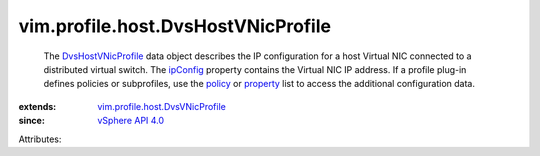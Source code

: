 .. _policy: ../../../vim/profile/ApplyProfile.rst#policy

.. _ipConfig: ../../../vim/profile/host/DvsVNicProfile.rst#ipConfig

.. _property: ../../../vim/profile/ApplyProfile.rst#property

.. _vSphere API 4.0: ../../../vim/version.rst#vimversionversion5

.. _DvsHostVNicProfile: ../../../vim/profile/host/DvsHostVNicProfile.rst

.. _vim.profile.host.DvsVNicProfile: ../../../vim/profile/host/DvsVNicProfile.rst


vim.profile.host.DvsHostVNicProfile
===================================
  The `DvsHostVNicProfile`_ data object describes the IP configuration for a host Virtual NIC connected to a distributed virtual switch. The `ipConfig`_ property contains the Virtual NIC IP address. If a profile plug-in defines policies or subprofiles, use the `policy`_ or `property`_ list to access the additional configuration data.
:extends: vim.profile.host.DvsVNicProfile_
:since: `vSphere API 4.0`_

Attributes:

